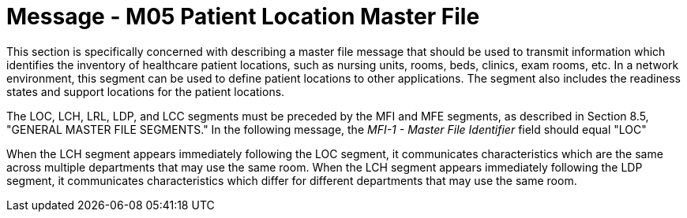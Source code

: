 = Message - M05 Patient Location Master File
:v291_section: "8.9.1"
:v2_section_name: "MFN/MFK - Patient Location Master File Message (event M05)"
:generated: "Thu, 01 Aug 2024 15:25:17 -0600"

This section is specifically concerned with describing a master file message that should be used to transmit information which identifies the inventory of healthcare patient locations, such as nursing units, rooms, beds, clinics, exam rooms, etc. In a network environment, this segment can be used to define patient locations to other applications. The segment also includes the readiness states and support locations for the patient locations.

The LOC, LCH, LRL, LDP, and LCC segments must be preceded by the MFI and MFE segments, as described in Section 8.5, "GENERAL MASTER FILE SEGMENTS." In the following message, the _MFI-1 - Master File Identifier_ field should equal "LOC"

[message_structure-table]

[ack_chor-table]

When the LCH segment appears immediately following the LOC segment, it communicates characteristics which are the same across multiple departments that may use the same room. When the LCH segment appears immediately following the LDP segment, it communicates characteristics which differ for different departments that may use the same room.

[message_structure-table]

[ack_chor-table]

